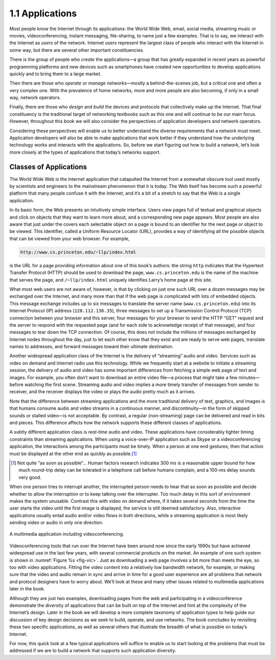 1.1 Applications
================

Most people know the Internet through its applications: the World Wide
Web, email, social media, streaming music or movies, videoconferencing,
instant messaging, file-sharing, to name just a few examples. That is to
say, we interact with the Internet as *users* of the network. Internet
users represent the largest class of people who interact with the
Internet in some way, but there are several other important
constituencies.

There is the group of people who *create* the applications—a group that
has greatly expanded in recent years as powerful programming platforms
and new devices such as smartphones have created new opportunities to
develop applications quickly and to bring them to a large market.

Then there are those who *operate* or *manage* networks—mostly a
behind-the-scenes job, but a critical one and often a very complex one.
With the prevalence of home networks, more and more people are also
becoming, if only in a small way, network operators.

Finally, there are those who *design* and *build* the devices and
protocols that collectively make up the Internet. That final
constituency is the traditional target of networking textbooks such as
this one and will continue to be our main focus. However, throughout
this book we will also consider the perspectives of application
developers and network operators.

Considering these perspectives will enable us to better understand the
diverse requirements that a network must meet. Application developers
will also be able to make applications that work better if they
understand how the underlying technology works and interacts with the
applications. So, before we start figuring out how to build a network,
let’s look more closely at the types of applications that today’s
networks support.

Classes of Applications
-----------------------

The World Wide Web is the Internet application that catapulted the
Internet from a somewhat obscure tool used mostly by scientists and
engineers to the mainstream phenomenon that it is today. The Web itself
has become such a powerful platform that many people confuse it with the
Internet, and it’s a bit of a stretch to say that the Web is a single
application.

In its basic form, the Web presents an intuitively simple interface.
Users view pages full of textual and graphical objects and click on
objects that they want to learn more about, and a corresponding new page
appears. Most people are also aware that just under the covers each
selectable object on a page is bound to an identifier for the next page
or object to be viewed. This identifier, called a Uniform Resource
Locator (URL), provides a way of identifying all the possible objects
that can be viewed from your web browser. For example,

.. code-block:: html

   http://www.cs.princeton.edu/~llp/index.html

is the URL for a page providing information about one of this book’s
authors: the string ``http`` indicates that the Hypertext Transfer
Protocol (HTTP) should be used to download the page,
``www.cs.princeton.edu`` is the name of the machine that serves the
page, and ``/~llp/index.html`` uniquely identifies Larry’s home page at
this site.

What most web users are not aware of, however, is that by clicking on
just one such URL over a dozen messages may be exchanged over the
Internet, and many more than that if the web page is complicated with
lots of embedded objects. This message exchange includes up to six
messages to translate the server name (``www.cs.princeton.edu``) into
its Internet Protocol (IP) address (``128.112.136.35``), three messages
to set up a Transmission Control Protocol (TCP) connection between your
browser and this server, four messages for your browser to send the HTTP
“GET” request and the server to respond with the requested page (and for
each side to acknowledge receipt of that message), and four messages to
tear down the TCP connection. Of course, this does not include the
millions of messages exchanged by Internet nodes throughout the day,
just to let each other know that they exist and are ready to serve web
pages, translate names to addresses, and forward messages toward their
ultimate destination.

Another widespread application class of the Internet is the delivery of
“streaming” audio and video. Services such as video on demand and
Internet radio use this technology. While we frequently start at a
website to initiate a streaming session, the delivery of audio and video
has some important differences from fetching a simple web page of text
and images. For example, you often don’t want to download an entire
video file—a process that might take a few minutes—before watching the
first scene. Streaming audio and video implies a more timely transfer of
messages from sender to receiver, and the receiver displays the video or
plays the audio pretty much as it arrives.

Note that the difference between streaming applications and the more
traditional delivery of text, graphics, and images is that humans
consume audio and video streams in a continuous manner, and
discontinuity—in the form of skipped sounds or stalled video—is not
acceptable. By contrast, a regular (non-streaming) page can be
delivered and read in bits and pieces. This difference affects how the
network supports these different classes of applications.

A subtly different application class is *real-time* audio and video.
These applications have considerably tighter timing constraints than
streaming applications. When using a voice-over-IP application such as
Skype or a videoconferencing application, the interactions among the
participants must be timely. When a person at one end gestures, then
that action must be displayed at the other end as quickly as possible.\ [#]_

.. [#] Not quite “as soon as possible”… Human factors research
       indicates 300 ms is a reasonable upper bound for how much
       round-trip delay can be tolerated in a telephone call before
       humans complain, and a 100-ms delay sounds very good.

When one person tries to interrupt another, the interrupted person needs
to hear that as soon as possible and decide whether to allow the
interruption or to keep talking over the interrupter. Too much delay in
this sort of environment makes the system unusable. Contrast this with
video on demand where, if it takes several seconds from the time the
user starts the video until the first image is displayed, the service is
still deemed satisfactory. Also, interactive applications usually entail
audio and/or video flows in both directions, while a streaming
application is most likely sending video or audio in only one direction.

.. _fig-vic:
.. figure:: figures/f01-01-9780123850591.png
   :width: 600px
   :align: center

   A multimedia application including videoconferencing.

Videoconferencing tools that run over the Internet have been around now
since the early 1990s but have achieved widespread use in the last few
years, with several commercial products on the market. An example of one
such system is shown in :numref:`Figure %s <fig-vic>`.  Just as
downloading a web page involves a bit more than meets the eye, so too
with video applications. Fitting the video content into a relatively
low bandwidth network, for example, or making sure that the video and
audio remain in sync and arrive in time for a good user experience are
all problems that network and protocol designers have to worry
about. We’ll look at these and many other issues related to multimedia
applications later in the book.

Although they are just two examples, downloading pages from the web
and participating in a videoconference demonstrate the diversity of
applications that can be built on top of the Internet and hint at the
complexity of the Internet’s design. Later in the book we will develop
a more complete taxonomy of application types to help guide our
discussion of key design decisions as we seek to build, operate, and
use networks. The book concludes by revisiting these two specific
applications, as well as several others that illustrate the breadth of
what is possible on today’s Internet.

For now, this quick look at a few typical applications will suffice to
enable us to start looking at the problems that must be addressed if we
are to build a network that supports such application diversity.
